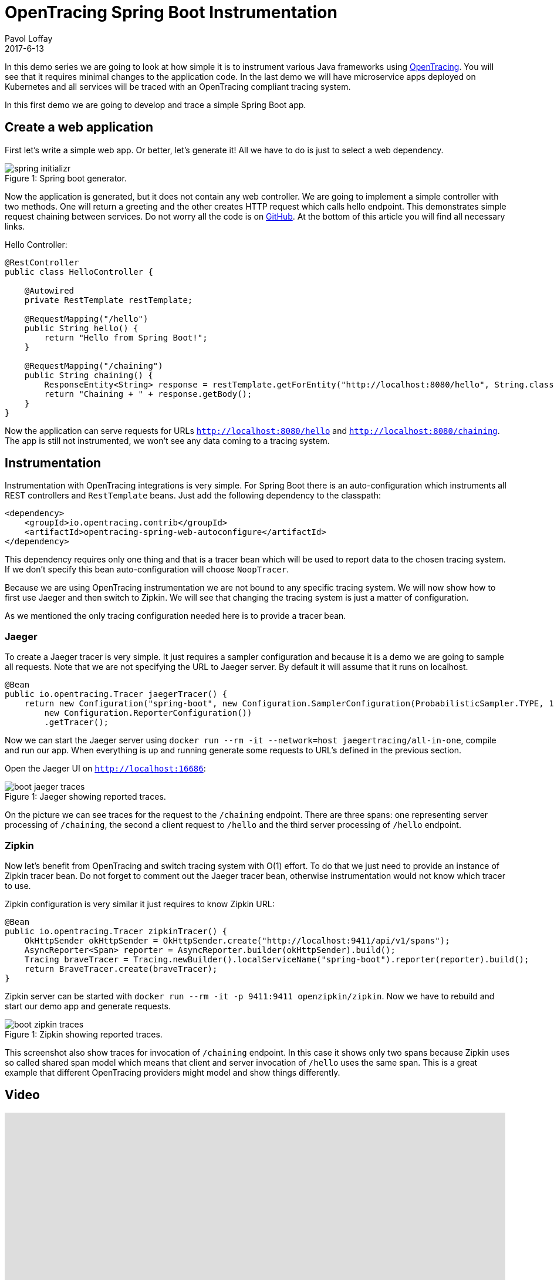 = OpenTracing Spring Boot Instrumentation
Pavol Loffay
2017-6-13
:icons: font
:jbake-type: post
:jbake-status: published
:jbake-tags: blog, apm, tracing, jaeger, opentracing

In this demo series we are going to look at how simple it is to instrument various Java frameworks using
http://opentracing.io[OpenTracing]. You will see that it requires minimal changes to the
application code. In the last demo we will have microservice apps deployed on Kubernetes and
all services will be traced with an OpenTracing compliant tracing system.

In this first demo we are going to develop and trace a simple Spring Boot app.

== Create a web application
First let's write a simple web app. Or better, let's generate it! All we have to do is just to select a web dependency.

ifndef::env-github[]
image::/img/blog/2017/spring-initializr.png[caption="Figure 1: ", title="Spring boot generator."]
endif::[]
ifdef::env-github[]
image::../../../../../assets/img/blog/2017/spring-initializr.png[caption="Figure 1: ", title="Spring boot generator."]
endif::[]

Now the application is generated, but it does not contain any web controller. We are going to implement a simple
controller with two methods. One will return a greeting and the other creates HTTP request which calls
hello endpoint. This demonstrates simple request chaining between services. Do not worry all the code is
on https://github.com/pavolloffay/opentracing-java-examples[GitHub]. At the bottom of this article you will
find all necessary links.

.Hello Controller:
----
@RestController
public class HelloController {

    @Autowired
    private RestTemplate restTemplate;

    @RequestMapping("/hello")
    public String hello() {
        return "Hello from Spring Boot!";
    }

    @RequestMapping("/chaining")
    public String chaining() {
        ResponseEntity<String> response = restTemplate.getForEntity("http://localhost:8080/hello", String.class);
        return "Chaining + " + response.getBody();
    }
}
----

Now the application can serve requests for URLs `http://localhost:8080/hello` and `http://localhost:8080/chaining`.
The app is still not instrumented, we won't see any data coming to a tracing system.

== Instrumentation
Instrumentation with OpenTracing integrations is very simple. For Spring Boot there is
an auto-configuration which instruments all REST controllers and `RestTemplate` beans. Just add the following
dependency to the classpath:

----
<dependency>
    <groupId>io.opentracing.contrib</groupId>
    <artifactId>opentracing-spring-web-autoconfigure</artifactId>
</dependency>
----

This dependency requires only one thing and that is a tracer bean which will be used to report data to the chosen
tracing system. If we don't specify this bean auto-configuration will choose `NoopTracer`.

Because we are using OpenTracing instrumentation we are not bound to any specific tracing system.
We will now show how to first use Jaeger and then switch to Zipkin. We will see that changing the tracing system is just
a matter of configuration.

As we mentioned the only tracing configuration needed here is to provide a tracer bean.

=== Jaeger
To create a Jaeger tracer is very simple. It just requires a sampler configuration and because it is a demo we are going
to sample all requests. Note that we are not specifying the URL to Jaeger server. By default it will assume that it
runs on localhost.

----
@Bean
public io.opentracing.Tracer jaegerTracer() {
    return new Configuration("spring-boot", new Configuration.SamplerConfiguration(ProbabilisticSampler.TYPE, 1),
        new Configuration.ReporterConfiguration())
        .getTracer();
----

Now we can start the Jaeger server using `docker run --rm -it --network=host jaegertracing/all-in-one`, compile and
run our app. When everything is up and running generate some requests to URL's defined in the previous section.

Open the Jaeger UI on `http://localhost:16686`:

ifndef::env-github[]
image::/img/blog/2017/boot-jaeger-traces.png[caption="Figure 1: ", title="Jaeger showing reported traces."]
endif::[]
ifdef::env-github[]
image::../../../../../assets/img/blog/2017/boot-jaeger-traces.png[caption="Figure 1: ", title="Jaeger showing reported traces."]
endif::[]

On the picture we can see traces for the request to the `/chaining` endpoint. There are three spans: one representing
server processing of `/chaining`, the second a client request to `/hello` and the third server processing of `/hello` endpoint.

=== Zipkin
Now let's benefit from OpenTracing and switch tracing system with O(1) effort. To do that we just need to
provide an instance of Zipkin tracer bean. Do not forget to comment out the Jaeger tracer bean, otherwise instrumentation
would not know which tracer to use.

Zipkin configuration is very similar it just requires to know Zipkin URL:

----
@Bean
public io.opentracing.Tracer zipkinTracer() {
    OkHttpSender okHttpSender = OkHttpSender.create("http://localhost:9411/api/v1/spans");
    AsyncReporter<Span> reporter = AsyncReporter.builder(okHttpSender).build();
    Tracing braveTracer = Tracing.newBuilder().localServiceName("spring-boot").reporter(reporter).build();
    return BraveTracer.create(braveTracer);
}
----

Zipkin server can be started with `docker run --rm -it -p 9411:9411 openzipkin/zipkin`. Now we have to rebuild and
start our demo app and generate requests.

ifndef::env-github[]
image::/img/blog/2017/boot-zipkin-traces.png[caption="Figure 1: ", title="Zipkin showing reported traces."]
endif::[]
ifdef::env-github[]
image::../../../../../assets/img/blog/2017/boot-zipkin-traces.png[caption="Figure 1: ", title="Zipkin showing reported traces."]
endif::[]

This screenshot also show traces for invocation of `/chaining` endpoint. In this case it shows only two spans because Zipkin
uses so called shared span model which means that client and server invocation of `/hello` uses the same span.
This is a great example that different OpenTracing providers might model and show things differently.

== Video
video::RvCcWltMY7U[youtube, width=853, height=480]

== Conclusion
We have seen how simple it is to instrument Spring Boot with OpenTracing. This instrumentation leverages all
key OpenTracing http://opentracing.io/documentation/#why-opentracing[benefits] like: vendor-neutrality,
O(1) change of tracing system or wiring different instrumentations together. In the next blog post we will look at JAX-RS instrumentation and in the
last demo all applications will be deployed on Kubernetes and traced using Jaeger's production deployment with Cassandra cluster.

== Links
* OpenTracing: http://opentracing.io
* Github repository with demo: https://github.com/pavolloffay/opentracing-java-examples
* OpenTracing Spring Boot instrumentation: https://github.com/opentracing-contrib/java-spring-web
* Jaeger: https://github.com/uber/jaeger
* Zipkin: https://github.com/openzipkin/zipkin




